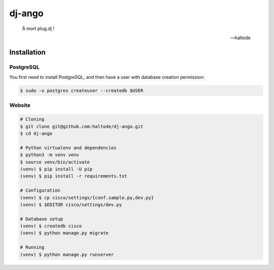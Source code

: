 dj-ango
=======

    À mort plug.dj !

    -- haltode

Installation
------------

PostgreSQL
~~~~~~~~~~

You first need to install PostgreSQL, and then have a user with database
creation permission:

.. code:: bash

    $ sudo -u postgres createuser --createdb $USER

Website
~~~~~~~

.. code:: bash

    # Cloning
    $ git clone git@github.com:haltode/dj-ango.git
    $ cd dj-ango

    # Python virtualenv and dependencies
    $ python3 -m venv venv
    $ source venv/bin/activate
    (venv) $ pip install -U pip
    (venv) $ pip install -r requirements.txt

    # Configuration
    (venv) $ cp cisco/settings/{conf.sample.py,dev.py}
    (venv) $ $EDITOR cisco/settings/dev.py

    # Database setup
    (venv) $ createdb cisco
    (venv) $ python manage.py migrate

    # Running
    (venv) $ python manage.py runserver
